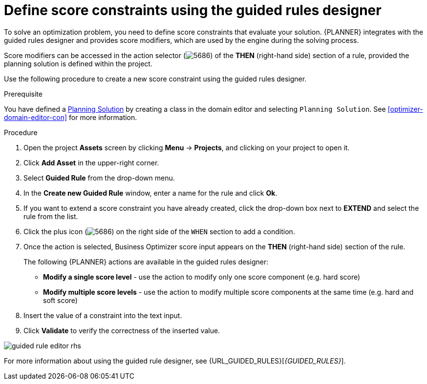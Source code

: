 [id='optimizer-score-constraints-guided-rules-proc']
= Define score constraints using the guided rules designer


To solve an optimization problem, you need to define score constraints that evaluate your solution.
{PLANNER} integrates with the guided rules designer and provides score modifiers, which are used by the engine during the solving process.

Score modifiers can be accessed in the action selector (image:optimizer/5686.png[]) of the *THEN* (right-hand side) section of a rule, provided the planning solution is defined within the project.

Use the following procedure to create a new score constraint using the guided rules designer.


.Prerequisite

You have defined a https://docs.jboss.org/optaplanner/release/latest/optaplanner-docs/html_single/index.html#solutionClass[Planning Solution] by creating a class in the domain editor and selecting `Planning Solution`. See <<optimizer-domain-editor-con>> for more information.

.Procedure
. Open the project *Assets* screen by clicking *Menu* -> *Projects*, and clicking on your project to open it. 
. Click *Add Asset* in the upper-right corner.
. Select *Guided Rule* from the drop-down menu.
. In the *Create new Guided Rule* window, enter a name for the rule and click *Ok*.
. If you want to extend a score constraint you have already created, click the drop-down box next to *EXTEND* and select the rule from the list.
. Click the plus icon (image:optimizer/5686.png[]) on the right side of the `WHEN` section to add a condition.
. Once the action is selected, Business Optimizer score input appears on the *THEN* (right-hand side) section of the rule.
+
The following {PLANNER} actions are available in the guided rules designer:

* *Modify a single score level* - use the action to modify only one score component (e.g. hard score)
* *Modify multiple score levels* - use the action to modify multiple score components at the same time (e.g. hard and soft score)

. Insert the value of a constraint into the text input.
. Click *Validate* to verify the correctness of the inserted value.

image::optimizer/guided-rule-editor-rhs.png[align="center"]

For more information about using the guided rule designer, see {URL_GUIDED_RULES}[_{GUIDED_RULES}_]. 
